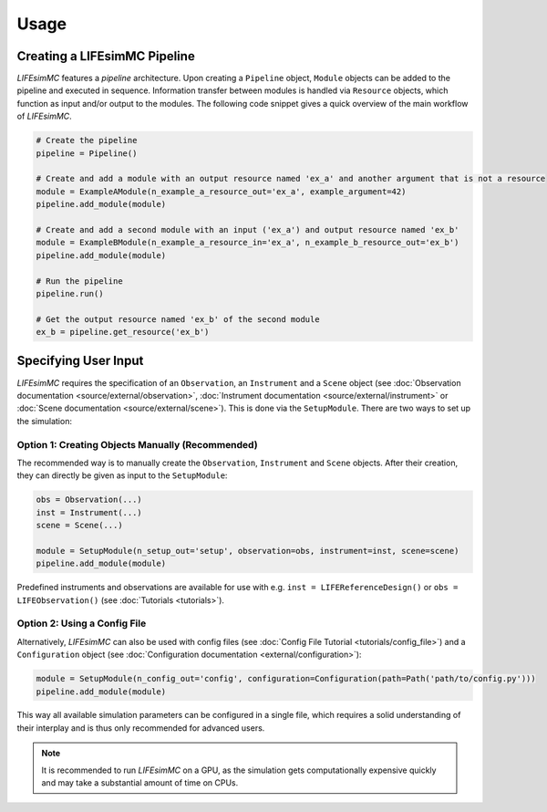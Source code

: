.. _usage:

Usage
=====

Creating a LIFEsimMC Pipeline
-----------------------------

`LIFEsimMC` features a `pipeline` architecture. Upon creating a ``Pipeline`` object, ``Module`` objects can be added to the pipeline
and executed in sequence. Information transfer between modules is handled via ``Resource`` objects, which function as input and/or
output to the modules. The following code snippet gives a quick overview of the main workflow of `LIFEsimMC`.

.. code-block:: python

    # Create the pipeline
    pipeline = Pipeline()

    # Create and add a module with an output resource named 'ex_a' and another argument that is not a resource
    module = ExampleAModule(n_example_a_resource_out='ex_a', example_argument=42)
    pipeline.add_module(module)

    # Create and add a second module with an input ('ex_a') and output resource named 'ex_b'
    module = ExampleBModule(n_example_a_resource_in='ex_a', n_example_b_resource_out='ex_b')
    pipeline.add_module(module)

    # Run the pipeline
    pipeline.run()

    # Get the output resource named 'ex_b' of the second module
    ex_b = pipeline.get_resource('ex_b')


Specifying User Input
---------------------

`LIFEsimMC` requires the specification of an ``Observation``, an ``Instrument`` and a ``Scene`` object
(see :doc:`Observation documentation <source/external/observation>`, :doc:`Instrument documentation <source/external/instrument>` or :doc:`Scene documentation <source/external/scene>`).
This is done via the ``SetupModule``. There are two ways to set up the simulation:

Option 1: Creating Objects Manually (Recommended)
~~~~~~~~~~~~~~~~~~~~~~~~~~~~~~~~~~~~~~~~~~~~~~~~~

The recommended way is to manually create the ``Observation``, ``Instrument`` and ``Scene`` objects.
After their creation, they can directly be given as input to the ``SetupModule``:

.. code-block:: python

    obs = Observation(...)
    inst = Instrument(...)
    scene = Scene(...)

    module = SetupModule(n_setup_out='setup', observation=obs, instrument=inst, scene=scene)
    pipeline.add_module(module)

Predefined instruments and observations are available for use with e.g. ``inst = LIFEReferenceDesign()`` or
``obs = LIFEObservation()`` (see :doc:`Tutorials <tutorials>`).

Option 2: Using a Config File
~~~~~~~~~~~~~~~~~~~~~~~~~~~~~

Alternatively, `LIFEsimMC` can also be used with config files (see :doc:`Config File Tutorial <tutorials/config_file>`) and a ``Configuration`` object (see :doc:`Configuration documentation <external/configuration>`):

.. code-block:: python

    module = SetupModule(n_config_out='config', configuration=Configuration(path=Path('path/to/config.py')))
    pipeline.add_module(module)

This way all available simulation parameters can be configured in a single file, which requires a solid understanding of their interplay and is thus
only recommended for advanced users.

.. note::
    It is recommended to run `LIFEsimMC` on a GPU, as the simulation gets computationally expensive quickly and may take a substantial amount of time on CPUs.
